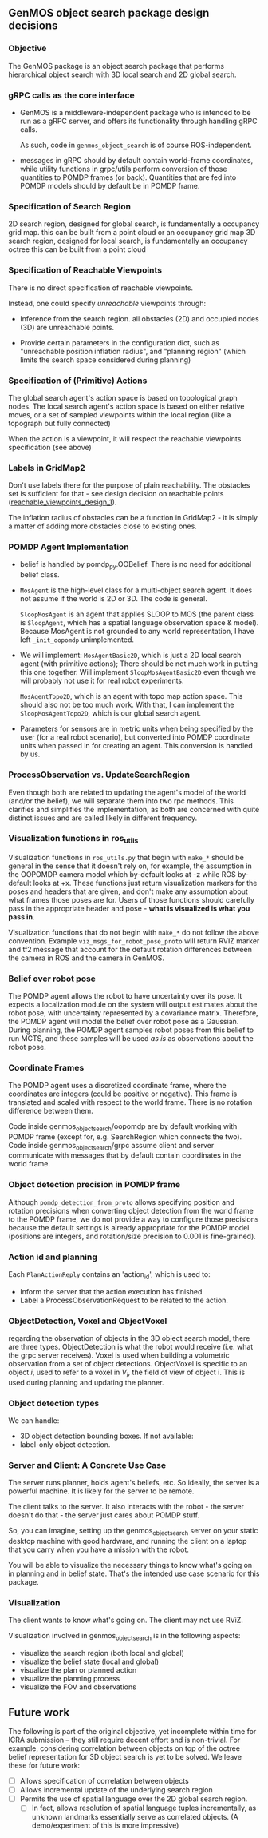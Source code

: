** GenMOS object search package design decisions
   <<design_decisions>>
*** Objective
    The GenMOS package is an object search package
    that performs hierarchical object search with 3D local search and 2D global search.

*** gRPC calls as the core interface
    - GenMOS is a middleware-independent package who
      is intended to be run as a gRPC server, and offers its functionality
      through handling gRPC calls.

      As such, code in ~genmos_object_search~ is of course ROS-independent.

    - messages in gRPC should by default contain world-frame coordinates,
      while utility functions in grpc/utils perform conversion of those
      quantities to POMDP frames (or back). Quantities that are fed into
      POMDP models should by default be in POMDP frame.

*** Specification of Search Region
    2D search region, designed for global search, is fundamentally a occupancy grid map.
        this can be built from a point cloud or an occupancy grid map
    3D search region, designed for local search, is fundamentally an occupancy octree
        this can be built from a point cloud

*** Specification of Reachable Viewpoints
    There is no direct specification of reachable viewpoints.

    Instead, one could specify /unreachable/ viewpoints through:

    - Inference from the search region. all obstacles (2D) and occupied nodes (3D)
       are unreachable points.  <<reachable_viewpoints_design_1>>

    - Provide certain parameters in the configuration dict, such as "unreachable
      position inflation radius", and "planning region" (which limits the search
      space considered during planning)

*** Specification of (Primitive) Actions
    The global search agent's action space is based on topological graph nodes.
    The local search agent's action space is based on either relative moves,
       or a set of sampled viewpoints within the local region (like a topograph but fully connected)

    When the action is a viewpoint, it will respect the reachable viewpoints
    specification (see above)

*** Labels in GridMap2
     Don't use labels there for the purpose of plain reachability. The
     obstacles set is sufficient for that - see design decision on reachable points
     ([[reachable_viewpoints_design_1]]).

     The inflation radius of obstacles can be a function in GridMap2 - it is
     simply a matter of adding more obstacles close to existing ones.

*** POMDP Agent Implementation
    - belief is handled by pomdp_py.OOBelief. There is no
      need for additional belief class.

    - ~MosAgent~ is the high-level class for a multi-object search agent.
      It does not assume if the world is 2D or 3D. The code is general.

      ~SloopMosAgent~ is an agent that applies SLOOP to MOS (the parent class is
      ~SloopAgent~, which has a spatial language observation space & model).
      Because MosAgent is not grounded to any world representation, I have left
      ~_init_oopomdp~ unimplemented.

    - We will implement: ~MosAgentBasic2D~, which is just a 2D local
      search agent (with primitive actions); There should be not
      much work in putting this one together. Will implement ~SloopMosAgentBasic2D~
      even though we will probably not use it for real robot experiments.

      ~MosAgentTopo2D~, which is an agent with topo map action space.
      This should also not be too much work. With that, I can implement
      the ~SloopMosAgentTopo2D~, which is our global search agent.

    - Parameters for sensors are in metric units when being specified
      by the user (for a real robot scenario), but converted into POMDP
      coordinate units when passed in for creating an agent. This conversion
      is handled by us.


*** ProcessObservation vs. UpdateSearchRegion
    Even though both are related to updating the agent's model of
    the world (and/or the belief), we will separate them into two
    rpc methods. This clarifies and simplifies the implementation,
    as both are concerned with quite distinct issues and are called
    likely in different frequency.

*** Visualization functions in ros_utils
    Visualization functions in ~ros_utils.py~ that begin with ~make_*~ should be
    general in the sense that it doesn't rely on, for example, the assumption in
    the OOPOMDP camera model which by-default looks at -z while ROS by-default
    looks at +x.  These functions just return visualization markers for the
    poses and headers that are given, and don't make any assumption about what
    frames those poses are for. Users of those functions should carefully pass
    in the appropriate header and pose - *what is visualized is what you pass in*.

    Visualization functions that do not begin with ~make_*~ do not follow the
    above convention. Example ~viz_msgs_for_robot_pose_proto~ will return RVIZ
    marker and tf2 message that account for the default rotation differences
    between the camera in ROS and the camera in GenMOS.
*** Belief over robot pose
    The POMDP agent allows the robot to have uncertainty over its pose.
    It expects a localization module on the system will output estimates
    about the robot pose, with uncertainty represented by a covariance
    matrix. Therefore, the POMDP agent will model the belief over robot
    pose as a Gaussian. During planning, the POMDP agent samples robot
    poses from this belief to run MCTS, and these samples will be used
    /as is/ as observations about the robot pose.

*** Coordinate Frames
    The POMDP agent uses a discretized coordinate frame, where
    the coordinates are integers (could be positive or negative).
    This frame is translated and scaled with respect to the world
    frame. There is no rotation difference between them.

    Code inside genmos_object_search/oopomdp are by default working with
    POMDP frame (except for, e.g. SearchRegion which connects the two).
    Code inside genmos_object_search/grpc assume client and server communicate
    with messages that by default contain coordinates in the world frame.
*** Object detection precision in POMDP frame
    Although ~pomdp_detection_from_proto~ allows specifying position
    and rotation precisions when converting object detection from
    the world frame to the POMDP frame, we do not provide a way
    to configure those precisions because the default settings
    is already appropriate for the POMDP model (positions are
    integers, and rotation/size precision to 0.001 is fine-grained).
*** Action id and planning
    Each ~PlanActionReply~ contains an 'action_id', which is used to:
    - Inform the server that the action execution has finished
    - Label a ProcessObservationRequest to be related to the action.
*** ObjectDetection, Voxel and ObjectVoxel
    regarding the observation of objects in the 3D object search model,
    there are three types. ObjectDetection is what the robot would
    receive (i.e. what the grpc server receives). Voxel is used when
    building a volumetric observation from a set of object detections.
    ObjectVoxel is specific to an object $i$, used to refer to a voxel
    in $V_i$, the field of view of object i. This is used during planning
    and updating the planner.
*** Object detection types
    We can handle:
    - 3D object detection bounding boxes. If not available:
    - label-only object detection.

*** Server and Client: A Concrete Use Case
    The server runs planner, holds agent's beliefs, etc.
    So ideally, the server is a powerful machine. It is
    likely for the server to be remote.

    The client talks to the server. It also interacts
    with the robot - the server doesn't do that - the
    server just cares about POMDP stuff.

    So, you can imagine, setting up the genmos_object_search
    server on your static desktop machine with good hardware,
    and running the client on a laptop that you carry when
    you have a mission with the robot.

    You will be able to visualize the necessary things to
    know what's going on in planning and in belief state.
    That's the intended use case scenario for this package.
*** Visualization
    <<slp-visualization>>
    The client wants to know what's going on. The client may
    not use RViZ.

    Visualization involved in genmos_object_search is in
    the following aspects:
    - visualize the search region (both local and global)
    - visualize the belief state (local and global)
    - visualize the plan or planned action
    - visualize the planning process
    - visualize the FOV and observations

** Future work
   The following is part of the original objective, yet
   incomplete within time for ICRA submission -- they
   still require decent effort and is non-trivial. For example,
   considering correlation between objects on top of the
   octree belief representation for 3D object search is
   yet to be solved.  We leave these for future work:

     - [ ] Allows specification of correlation between objects
     - [ ] Allows incremental update of the underlying search region
     - [ ] Permits the use of spatial language over the 2D global search region.
       - [ ] In fact, allows resolution of spatial language tuples incrementally,
             as unknown landmarks essentially serve as correlated objects.
             (A demo/experiment of this is more impressive)
